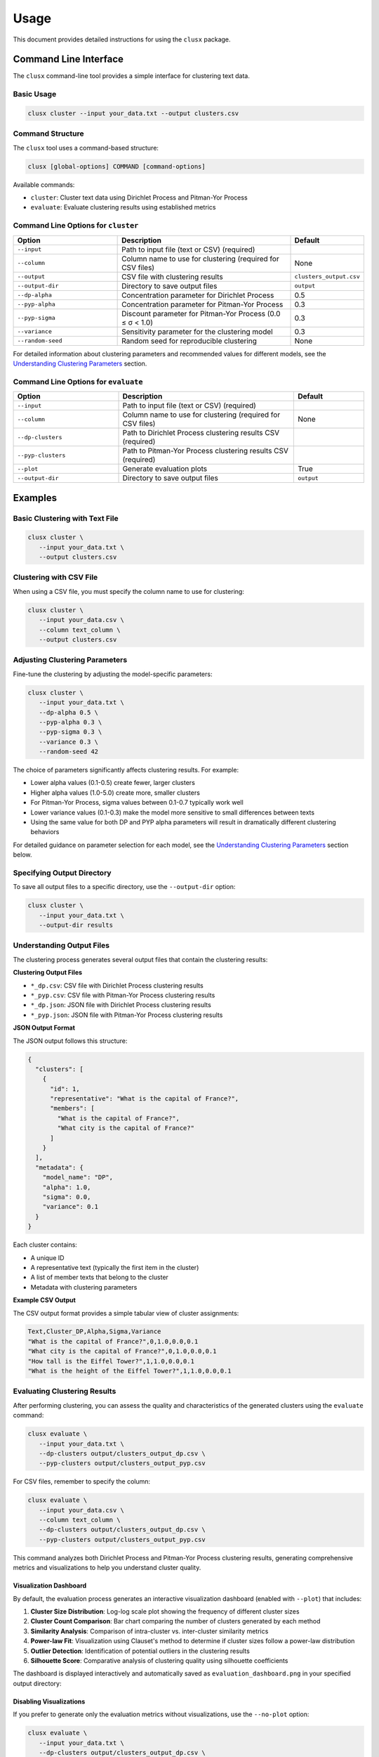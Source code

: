 =====
Usage
=====

This document provides detailed instructions for using the ``clusx`` package.

Command Line Interface
======================

The ``clusx`` command-line tool provides a simple interface for clustering text data.

Basic Usage
-----------

.. code-block:: bash

   clusx cluster --input your_data.txt --output clusters.csv

Command Structure
-----------------

The ``clusx`` tool uses a command-based structure:

.. code-block:: bash

   clusx [global-options] COMMAND [command-options]

Available commands:

* ``cluster``: Cluster text data using Dirichlet Process and Pitman-Yor Process
* ``evaluate``: Evaluate clustering results using established metrics

Command Line Options for ``cluster``
------------------------------------

.. list-table::
   :header-rows: 1
   :widths: 30 50 20

   * - Option
     - Description
     - Default
   * - ``--input``
     - Path to input file (text or CSV) (required)
     -
   * - ``--column``
     - Column name to use for clustering (required for CSV files)
     - None
   * - ``--output``
     - CSV file with clustering results
     - ``clusters_output.csv``
   * - ``--output-dir``
     - Directory to save output files
     - ``output``
   * - ``--dp-alpha``
     - Concentration parameter for Dirichlet Process
     - 0.5
   * - ``--pyp-alpha``
     - Concentration parameter for Pitman-Yor Process
     - 0.3
   * - ``--pyp-sigma``
     - Discount parameter for Pitman-Yor Process (0.0 ≤ σ < 1.0)
     - 0.3
   * - ``--variance``
     - Sensitivity parameter for the clustering model
     - 0.3
   * - ``--random-seed``
     - Random seed for reproducible clustering
     - None

For detailed information about clustering parameters and recommended values for different models, see the `Understanding Clustering Parameters`_ section.

Command Line Options for ``evaluate``
-------------------------------------

.. list-table::
   :header-rows: 1
   :widths: 30 50 20

   * - Option
     - Description
     - Default
   * - ``--input``
     - Path to input file (text or CSV) (required)
     -
   * - ``--column``
     - Column name to use for clustering (required for CSV files)
     - None
   * - ``--dp-clusters``
     - Path to Dirichlet Process clustering results CSV (required)
     -
   * - ``--pyp-clusters``
     - Path to Pitman-Yor Process clustering results CSV (required)
     -
   * - ``--plot``
     - Generate evaluation plots
     - True
   * - ``--output-dir``
     - Directory to save output files
     - ``output``

Examples
========

Basic Clustering with Text File
-------------------------------

.. code-block:: bash

   clusx cluster \
      --input your_data.txt \
      --output clusters.csv

Clustering with CSV File
------------------------

When using a CSV file, you must specify the column name to use for clustering:

.. code-block:: bash

   clusx cluster \
      --input your_data.csv \
      --column text_column \
      --output clusters.csv

Adjusting Clustering Parameters
-------------------------------

Fine-tune the clustering by adjusting the model-specific parameters:

.. code-block:: bash

   clusx cluster \
      --input your_data.txt \
      --dp-alpha 0.5 \
      --pyp-alpha 0.3 \
      --pyp-sigma 0.3 \
      --variance 0.3 \
      --random-seed 42

The choice of parameters significantly affects clustering results. For example:

* Lower alpha values (0.1-0.5) create fewer, larger clusters
* Higher alpha values (1.0-5.0) create more, smaller clusters
* For Pitman-Yor Process, sigma values between 0.1-0.7 typically work well
* Lower variance values (0.1-0.3) make the model more sensitive to small differences between texts
* Using the same value for both DP and PYP alpha parameters will result in dramatically different clustering behaviors

For detailed guidance on parameter selection for each model, see the `Understanding Clustering Parameters`_ section below.

Specifying Output Directory
---------------------------

To save all output files to a specific directory, use the ``--output-dir`` option:

.. code-block:: bash

   clusx cluster \
      --input your_data.txt \
      --output-dir results

Understanding Output Files
--------------------------

The clustering process generates several output files that contain the clustering results:

**Clustering Output Files**

* ``*_dp.csv``: CSV file with Dirichlet Process clustering results
* ``*_pyp.csv``: CSV file with Pitman-Yor Process clustering results
* ``*_dp.json``: JSON file with Dirichlet Process clustering results
* ``*_pyp.json``: JSON file with Pitman-Yor Process clustering results

**JSON Output Format**

The JSON output follows this structure:

.. code-block:: json

   {
     "clusters": [
       {
         "id": 1,
         "representative": "What is the capital of France?",
         "members": [
           "What is the capital of France?",
           "What city is the capital of France?"
         ]
       }
     ],
     "metadata": {
       "model_name": "DP",
       "alpha": 1.0,
       "sigma": 0.0,
       "variance": 0.1
     }
   }

Each cluster contains:

* A unique ID
* A representative text (typically the first item in the cluster)
* A list of member texts that belong to the cluster
* Metadata with clustering parameters

**Example CSV Output**

The CSV output format provides a simple tabular view of cluster assignments:

.. code-block:: text

   Text,Cluster_DP,Alpha,Sigma,Variance
   "What is the capital of France?",0,1.0,0.0,0.1
   "What city is the capital of France?",0,1.0,0.0,0.1
   "How tall is the Eiffel Tower?",1,1.0,0.0,0.1
   "What is the height of the Eiffel Tower?",1,1.0,0.0,0.1

Evaluating Clustering Results
-----------------------------

After performing clustering, you can assess the quality and characteristics of
the generated clusters using the ``evaluate`` command:

.. code-block:: bash

   clusx evaluate \
      --input your_data.txt \
      --dp-clusters output/clusters_output_dp.csv \
      --pyp-clusters output/clusters_output_pyp.csv

For CSV files, remember to specify the column:

.. code-block:: bash

   clusx evaluate \
      --input your_data.csv \
      --column text_column \
      --dp-clusters output/clusters_output_dp.csv \
      --pyp-clusters output/clusters_output_pyp.csv

This command analyzes both Dirichlet Process and Pitman-Yor Process clustering
results, generating comprehensive metrics and visualizations to help you understand
cluster quality.

Visualization Dashboard
^^^^^^^^^^^^^^^^^^^^^^^

By default, the evaluation process generates an interactive visualization dashboard
(enabled with ``--plot``) that includes:

1. **Cluster Size Distribution**: Log-log scale plot showing the frequency of different cluster sizes
2. **Cluster Count Comparison**: Bar chart comparing the number of clusters generated by each method
3. **Similarity Analysis**: Comparison of intra-cluster vs. inter-cluster similarity metrics
4. **Power-law Fit**: Visualization using Clauset's method to determine if cluster sizes follow a power-law distribution
5. **Outlier Detection**: Identification of potential outliers in the clustering results
6. **Silhouette Score**: Comparative analysis of clustering quality using silhouette coefficients

The dashboard is displayed interactively and automatically saved as
``evaluation_dashboard.png`` in your specified output directory:

.. image:: _static/evaluation_dashboard_v1.png
   :alt: Evaluation Dashboard Example
   :width: 100%

Disabling Visualizations
^^^^^^^^^^^^^^^^^^^^^^^^

If you prefer to generate only the evaluation metrics without visualizations,
use the ``--no-plot`` option:

.. code-block:: bash

   clusx evaluate \
      --input your_data.txt \
      --dp-clusters output/clusters_output_dp.csv \
      --pyp-clusters output/clusters_output_pyp.csv \
      --no-plot

Understanding Evaluation Results
^^^^^^^^^^^^^^^^^^^^^^^^^^^^^^^^

The evaluation results help you determine:

* Which clustering method (Dirichlet Process or Pitman-Yor Process) performs better for your data
* Whether your clusters exhibit natural power-law characteristics (common in many text datasets)
* The overall quality of separation between different clusters
* Potential improvements by adjusting clustering parameters

All evaluation metrics are saved in a structured JSON file (``evaluation_report.json``)
for further analysis or integration with other tools. Example evaluation report
(excerpt from ``evaluation_report.json``):

.. code-block:: json

   {
     "Dirichlet": {
       "model_name": "Dirichlet",
       "parameters": {
         "alpha": 1.0,
         "sigma": 0.0,
         "variance": 0.1,
         "random_state": 42
       },
       "cluster_stats": {
         "num_clusters": 481,
         "num_texts": 6936,
         "cluster_sizes": {   },
         "metrics": {
           "silhouette_score": 0.0,
           "similarity": {
             "intra_cluster_similarity": 0.18722277879714966,
             "inter_cluster_similarity": 0.18465441465377808,
             "silhouette_like_score": 0.002568364143371582
           },
           "powerlaw": {
             "alpha": 1.5285000160194153,
             "xmin": 3.0,
             "is_powerlaw": true,
             "sigma_error": 0.06658474334671548,
             "p_value": 1.2813607153252966e-05
           },
           "outliers": {   }
         }
       }
     },
     "Pitman-Yor": {
       "model_name": "Pitman-Yor",
       "parameters": {
         "alpha": 1.0,
         "sigma": 0.5,
         "variance": 0.1,
         "random_state": 42
       },
       "cluster_stats": {
         "num_clusters": 6921,
         "num_texts": 6936,
         "cluster_sizes": {   }
       },
       "metrics": {
         "silhouette_score": 0.0,
         "similarity": {
           "intra_cluster_similarity": 0.6593601107597351,
           "inter_cluster_similarity": 0.183600515127182,
           "silhouette_like_score": 0.4757595956325531
         },
         "powerlaw": {
           "alpha": 4.158122129400297,
           "xmin": 2.0,
           "is_powerlaw": false,
           "sigma_error": 0.8440436424146337,
           "p_value": 0.11200832634274878
         },
         "outliers": {   }
       }
     }
   }


``cluster_sizes`` and ``outliers`` are empty in the example above in sake of
brevity. In real-world datasets, they will contain the actual cluster sizes and
outliers.

Understanding Clustering Parameters
^^^^^^^^^^^^^^^^^^^^^^^^^^^^^^^^^^^

To interpret evaluation results and improve clustering performance, it's important to understand the key parameters for each clustering model:

1. **Dirichlet Process Parameters**:

   * **dp-alpha (concentration parameter)**:

     * Controls how likely the algorithm is to create new clusters
     * **Recommended range**: 0.1 to 5.0
     * **Effect**: Higher values create more clusters, lower values create fewer, larger clusters
     * **Typical good starting value**: α=0.5 with variance=0.3
     * **Default**: 0.5
     * **Constraint**: Must be positive (α > 0)

   * **variance**:

     * Controls the sensitivity of the clustering process
     * **Effect**: Lower values make the model more sensitive to small differences between texts
     * **Typical good value**: 0.3
     * **Default**: 0.3
     * Part of the base measure for the clustering model

2. **Pitman-Yor Process Parameters**:

   * **pyp-alpha (concentration parameter)**:

     * Similar role as in Dirichlet Process, but with different optimal ranges
     * **Recommended range**: 0.1 to 2.0
     * **Effect**: Higher values create more clusters, lower values create fewer, larger clusters
     * **Typical good starting value**: α=0.3 with variance=0.5
     * **Default**: 0.3
     * **Constraint**: Must satisfy α > -σ (typically not an issue since σ is positive)
     * **Important**: Using the same alpha value as DP leads to dramatically different clustering behaviors

   * **pyp-sigma (discount parameter)**:

     * Unique to Pitman-Yor Process
     * **Recommended range**: 0.1 to 0.7
     * **Valid range**: 0.0 to 0.99 (must be less than 1.0)
     * **Effect**: Controls the power-law behavior of cluster sizes
     * **Typical good starting value**: σ=0.3
     * **Default**: 0.3
     * When sigma=0, Pitman-Yor behaves exactly like Dirichlet Process
     * As sigma approaches 1.0, the distribution exhibits heavier tails (more power-law-like)
     * Higher sigma values tend to produce more small clusters and fewer large clusters

   * **variance**:

     * Controls the sensitivity of the clustering process
     * **Effect**: Lower values make the model more sensitive to small differences between texts
     * **Typical good value**: 0.5 (slightly higher than for Dirichlet Process)
     * **Default**: 0.3 (same as for Dirichlet Process)
     * Part of the base measure for the clustering model

3. **Power Law Parameters** (detected in the evaluation results, not passed as a parameter):

   * **alpha** (power law exponent):

     * Describes how quickly the probability of finding larger clusters decreases
     * Values around 2.0 indicate a strong power-law behavior in the cluster sizes
     * The higher this value, the more rapidly the frequency of large clusters decreases
     * Typical values in natural phenomena: 2.0 to 3.0
     * Note: This is different from the clustering alpha parameter

   * **sigma_error** (standard error of the power law alpha estimate):

     * Smaller values indicate more confidence in the power law alpha estimate
     * Helps determine the reliability of the power law fit

Optimizing Clustering Parameters
^^^^^^^^^^^^^^^^^^^^^^^^^^^^^^^^

Based on evaluation results, you can adjust parameters to improve clustering quality:

1. Start with the recommended values:

   * For Dirichlet Process: alpha=0.5, variance=0.3
   * For Pitman-Yor Process: alpha=0.3, sigma=0.3, variance=0.5

2. If you want more clusters, increase alpha
3. If you want fewer clusters, decrease alpha
4. To get a more power-law-like distribution, increase sigma (for PYP only)
5. Evaluate the results using the evaluation metrics, especially silhouette score

The evaluation dashboard helps you compare different parameter settings and choose the optimal
configuration for your dataset. Higher silhouette scores indicate better-defined clusters, while
power-law characteristics often suggest natural language patterns in your data.

Python API
==========

You can also use the clustering functionality directly in your Python code.

Basic Usage
-----------

.. code-block:: python

   from clusx.clustering import DirichletProcess, PitmanYorProcess
   from clusx.clustering.utils import load_data, save_clusters_to_json

   # Load data from a text file
   texts = load_data("your_data.txt")

   # Or load data from a CSV file
   # texts = load_data("your_data.csv", column="text_column")

   # Perform Dirichlet Process clustering with recommended parameters
   base_measure = {"variance": 0.3}  # Controls sensitivity to text differences
   dp = DirichletProcess(alpha=0.5, base_measure=base_measure, random_state=42)
   clusters, _ = dp.fit(texts)

   # Save results
   save_clusters_to_json("clusters.json", texts, clusters, "DP")

Using Pitman-Yor Process
------------------------

The Pitman-Yor Process often produces better clustering results for text data:

.. code-block:: python

   # Perform Pitman-Yor Process clustering with recommended parameters
   base_measure = {"variance": 0.5}  # Typically higher for PYP
   pyp = PitmanYorProcess(alpha=0.3, sigma=0.3, base_measure=base_measure, random_state=42)
   clusters_pyp, _ = pyp.fit(texts)

   # Save results
   save_clusters_to_json("pyp_clusters.json", texts, clusters_pyp, "PYP")

For optimal results, consider using the recommended parameter values discussed in
the `Understanding Clustering Parameters`_ section. The Pitman-Yor Process is
particularly effective for text data that naturally follows power-law distributions.


.. note::

   The Python API uses a single `alpha` parameter for both models, while the
   command-line interface distinguishes between `--dp-alpha` and `--pyp-alpha`
   to allow for model-specific optimization.

Evaluating Clusters
-------------------

You can evaluate the quality of your clusters using the evaluation module:

.. code-block:: python

   from clusx.evaluation import ClusterEvaluator, save_evaluation_report
   from clusx.visualization import visualize_evaluation_dashboard
   import numpy as np

   # Get embeddings for evaluation
   embeddings = np.array([dp.get_embedding(text).cpu().numpy() for text in texts])

   # Evaluate DP clusters
   dp_evaluator = ClusterEvaluator(texts, embeddings, clusters, "DirichletProcess")
   dp_report = dp_evaluator.generate_report()

   # Check if clusters follow power-law distribution
   powerlaw_params = dp_report["powerlaw_params"]
   if powerlaw_params["is_powerlaw"]:
       print(f"DP clusters follow power-law with alpha={powerlaw_params['alpha']:.2f}")
   else:
       print("DP clusters do not follow power-law distribution")

   # Evaluate PYP clusters
   pyp_evaluator = ClusterEvaluator(texts, embeddings, clusters_pyp, "PitmanYorProcess")
   pyp_report = pyp_evaluator.generate_report()

   # Compare results
   reports = {
       "DirichletProcess": dp_report,
       "PitmanYorProcess": pyp_report,
   }
   save_evaluation_report(reports, "output")

   # Generate visualization dashboard
   visualize_evaluation_dashboard(reports, "output", show_plot=True)

Customizing the Clustering Process
----------------------------------

You can customize various aspects of the clustering process:

.. code-block:: python

   # Custom parameters for different clustering behaviors

   # For fewer, larger clusters (good for broad categorization)
   dp_fewer_clusters = DirichletProcess(
       alpha=0.1,  # Low alpha = fewer clusters
       base_measure={"variance": 0.5},  # Higher variance = less sensitive to differences
       random_state=42
   )

   # For more, smaller clusters (good for fine-grained categorization)
   dp_more_clusters = DirichletProcess(
       alpha=5.0,  # High alpha = more clusters
       base_measure={"variance": 0.1},  # Lower variance = more sensitive to differences
       random_state=42
   )

   # For power-law distributed cluster sizes (often matches natural language patterns)
   pyp_power_law = PitmanYorProcess(
       alpha=0.3,
       sigma=0.7,  # Higher sigma = stronger power-law behavior
       base_measure={"variance": 0.5},
       random_state=42
   )

   # Custom embedding model (advanced)
   from sentence_transformers import SentenceTransformer
   custom_model = SentenceTransformer("all-mpnet-base-v2")  # Different model

   # To use a custom model with DirichletProcess:
   dp_custom = DirichletProcess(alpha=0.5)
   dp_custom.embedding_model = custom_model

   # Custom similarity function (advanced)
   def custom_similarity(text, cluster_param):
       # Your custom similarity logic here
       pass

Performance Considerations
==========================

* **Memory Usage**: Large datasets may require significant memory, especially for the embedding model.
* **Processing Time**: The clustering process can be time-consuming for large datasets. The Pitman-Yor Process is typically faster than the Dirichlet Process.

Troubleshooting
===============

If you encounter issues:

1. Check your input file format
2. For CSV files, ensure you specify the correct column name with ``--column``
3. Ensure you have sufficient memory for large datasets
4. Try adjusting the alpha and sigma parameters for better clustering results
5. Remember to use the correct command structure: ``clusx cluster [options]`` instead of just ``clusx [options]``

**Limitations with Small Datasets**

When working with very small datasets (fewer than 10 texts) or when each text is placed
in its own cluster, you may encounter visualization errors during evaluation. This is because:

* Power-law analysis requires a minimum number of data points to be meaningful
* Silhouette scores cannot be calculated when clusters have fewer than 2 samples
* Some statistical measures become unstable with very small sample sizes

In these cases:

* The evaluation will still complete and save the JSON report
* Some visualizations may show error messages instead of plots
* You can still analyze the clustering results through the CSV and JSON output files

For best results, use datasets with at least 20-30 texts to ensure meaningful clustering and evaluation.
